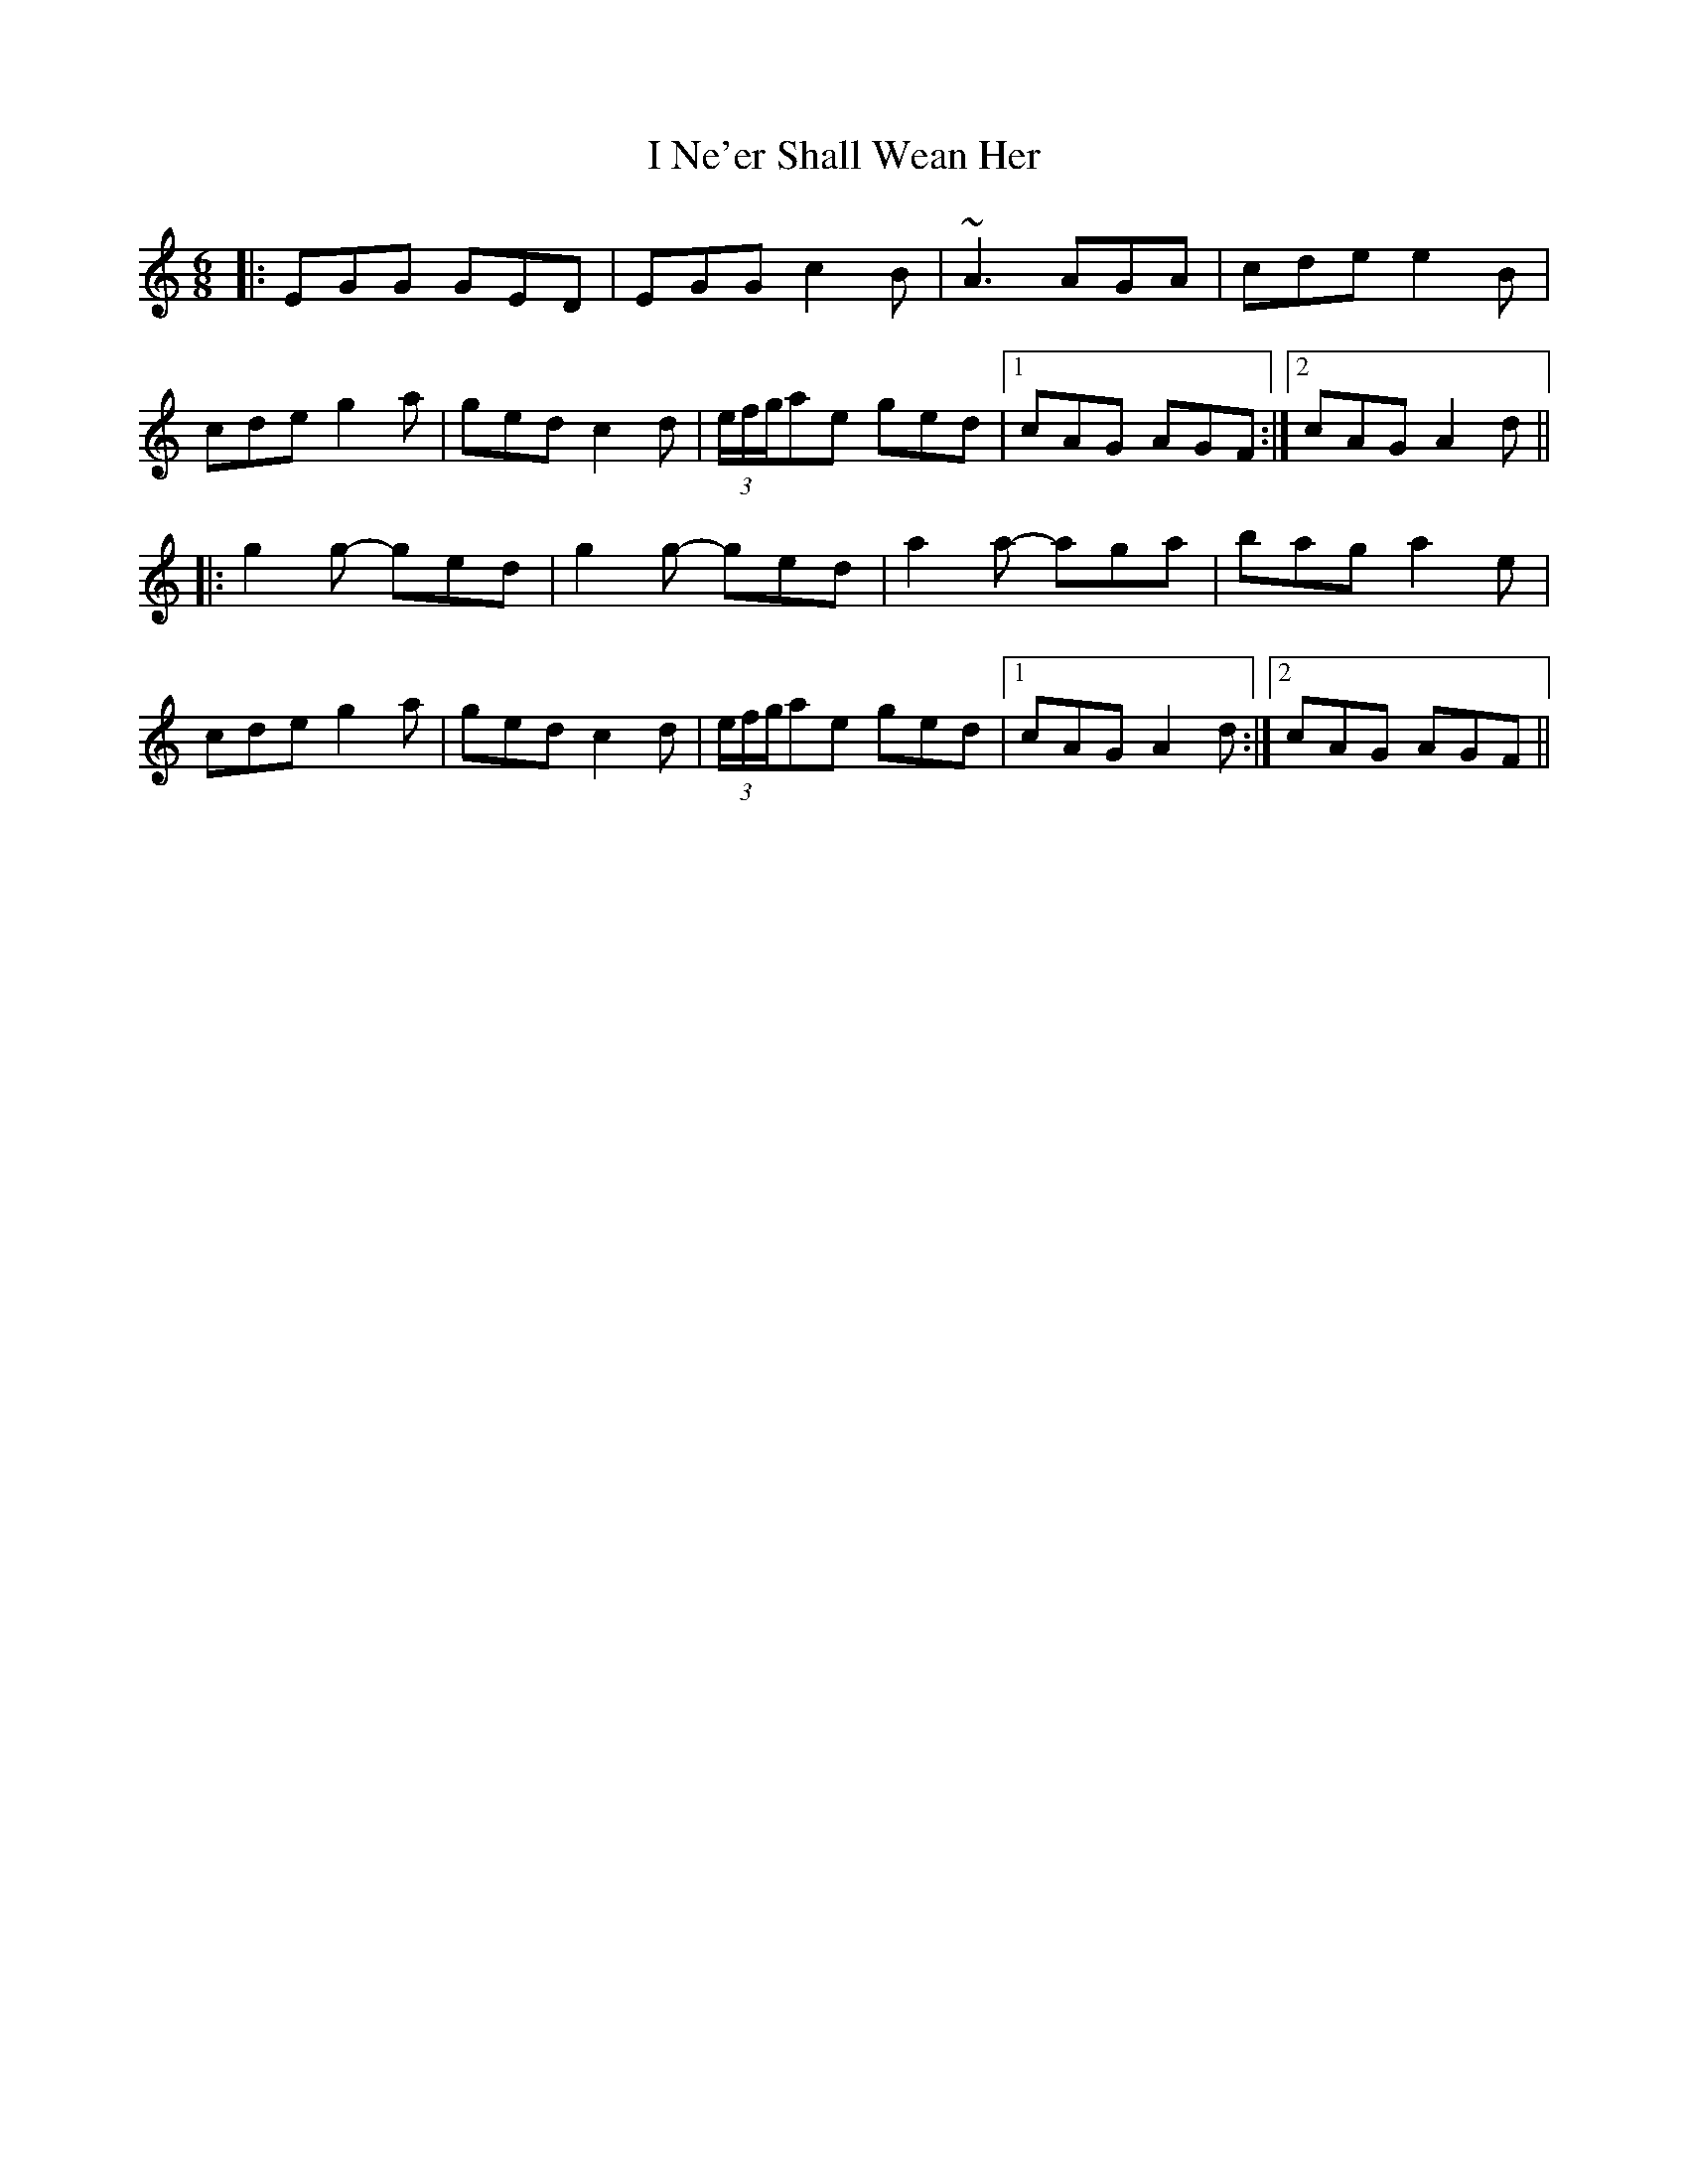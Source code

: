 X: 18583
T: I Ne'er Shall Wean Her
R: jig
M: 6/8
K: Aminor
|:EGG GED|EGG c2B|~A3 AGA|cde e2B|
cde g2a|ged c2d|(3e/f/g/ae ged|1 cAG AGF:|2 cAG A2d||
|:g2g- ged|g2g- ged|a2a- aga|bag a2e|
cde g2a|ged c2d|(3e/f/g/ae ged|1 cAG A2d:|2 cAG AGF||


